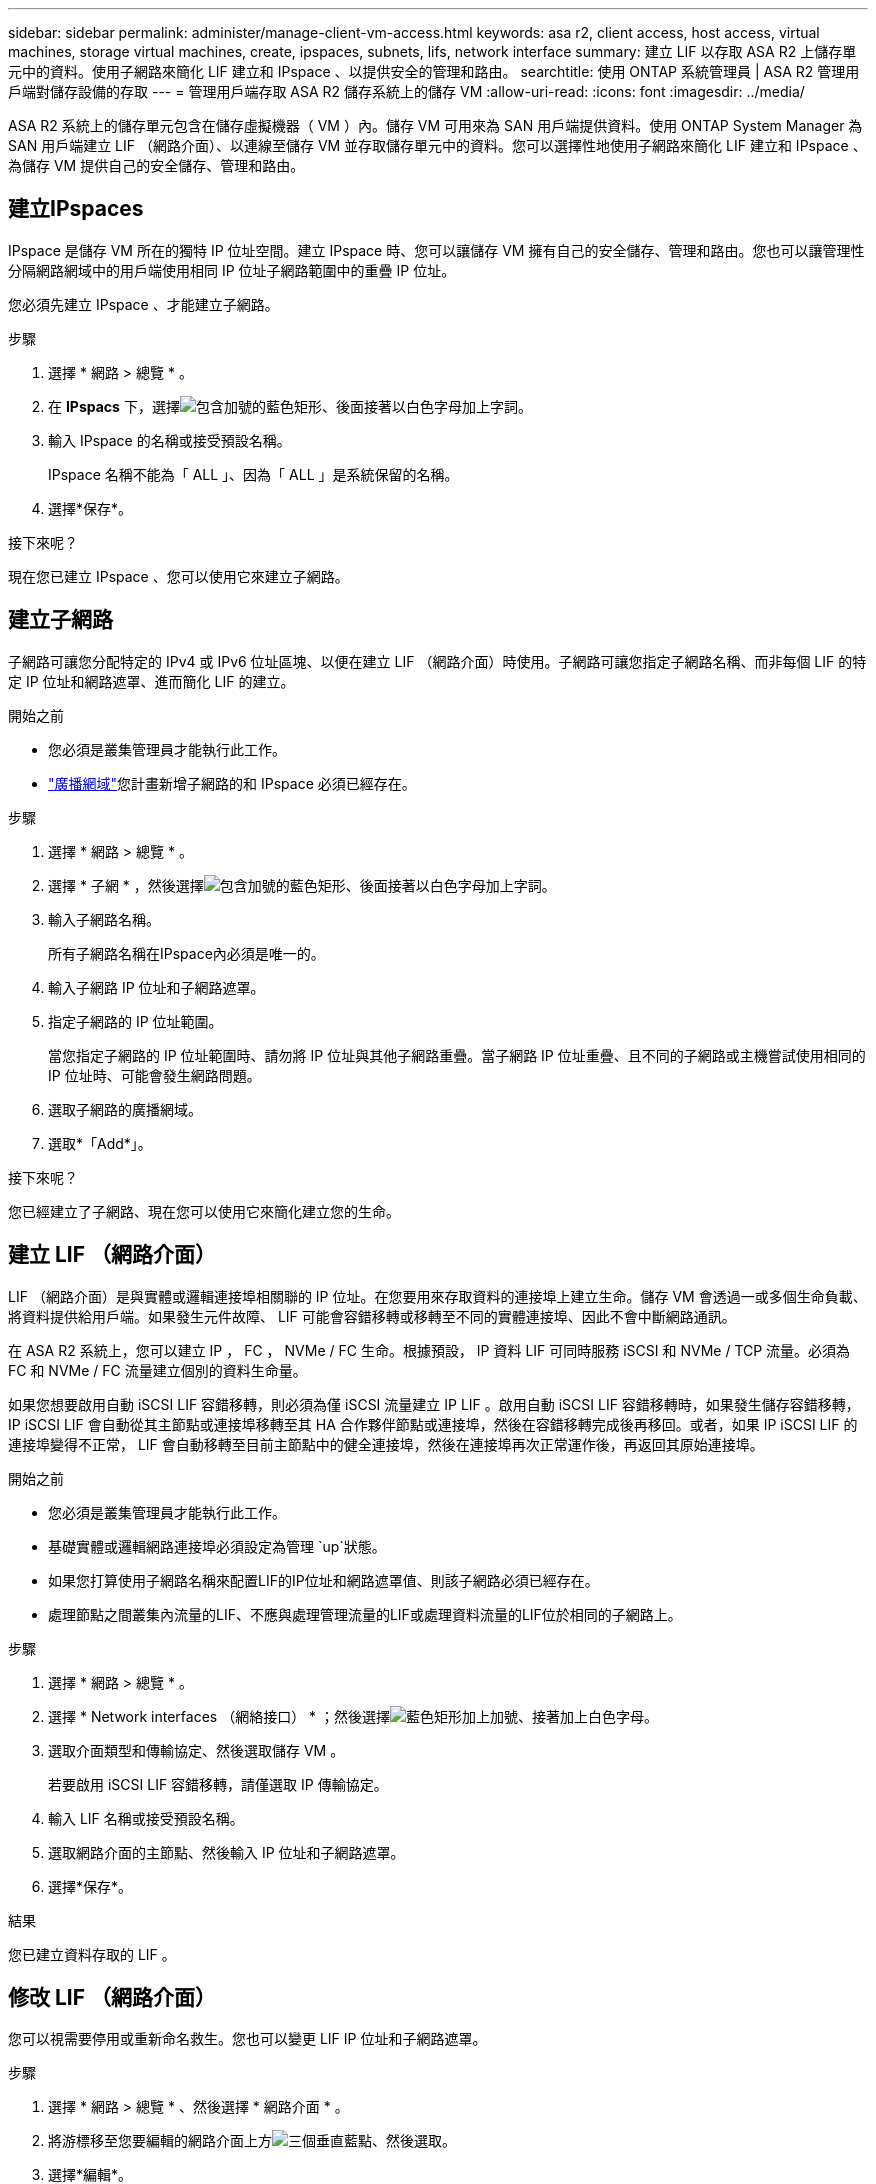 ---
sidebar: sidebar 
permalink: administer/manage-client-vm-access.html 
keywords: asa r2, client access, host access, virtual machines, storage virtual machines, create, ipspaces, subnets, lifs, network interface 
summary: 建立 LIF 以存取 ASA R2 上儲存單元中的資料。使用子網路來簡化 LIF 建立和 IPspace 、以提供安全的管理和路由。 
searchtitle: 使用 ONTAP 系統管理員 | ASA R2 管理用戶端對儲存設備的存取 
---
= 管理用戶端存取 ASA R2 儲存系統上的儲存 VM
:allow-uri-read: 
:icons: font
:imagesdir: ../media/


[role="lead"]
ASA R2 系統上的儲存單元包含在儲存虛擬機器（ VM ）內。儲存 VM 可用來為 SAN 用戶端提供資料。使用 ONTAP System Manager 為 SAN 用戶端建立 LIF （網路介面）、以連線至儲存 VM 並存取儲存單元中的資料。您可以選擇性地使用子網路來簡化 LIF 建立和 IPspace 、為儲存 VM 提供自己的安全儲存、管理和路由。



== 建立IPspaces

IPspace 是儲存 VM 所在的獨特 IP 位址空間。建立 IPspace 時、您可以讓儲存 VM 擁有自己的安全儲存、管理和路由。您也可以讓管理性分隔網路網域中的用戶端使用相同 IP 位址子網路範圍中的重疊 IP 位址。

您必須先建立 IPspace 、才能建立子網路。

.步驟
. 選擇 * 網路 > 總覽 * 。
. 在 *IPspacs* 下，選擇image:icon_add_blue_bg.png["包含加號的藍色矩形、後面接著以白色字母加上字詞"]。
. 輸入 IPspace 的名稱或接受預設名稱。
+
IPspace 名稱不能為「 ALL 」、因為「 ALL 」是系統保留的名稱。

. 選擇*保存*。


.接下來呢？
現在您已建立 IPspace 、您可以使用它來建立子網路。



== 建立子網路

子網路可讓您分配特定的 IPv4 或 IPv6 位址區塊、以便在建立 LIF （網路介面）時使用。子網路可讓您指定子網路名稱、而非每個 LIF 的特定 IP 位址和網路遮罩、進而簡化 LIF 的建立。

.開始之前
* 您必須是叢集管理員才能執行此工作。
* link:../administer/manage-cluster-networking.html#add-a-broadcast-domain["廣播網域"]您計畫新增子網路的和 IPspace 必須已經存在。


.步驟
. 選擇 * 網路 > 總覽 * 。
. 選擇 * 子網 * ，然後選擇image:icon_add_blue_bg.png["包含加號的藍色矩形、後面接著以白色字母加上字詞"]。
. 輸入子網路名稱。
+
所有子網路名稱在IPspace內必須是唯一的。

. 輸入子網路 IP 位址和子網路遮罩。
. 指定子網路的 IP 位址範圍。
+
當您指定子網路的 IP 位址範圍時、請勿將 IP 位址與其他子網路重疊。當子網路 IP 位址重疊、且不同的子網路或主機嘗試使用相同的 IP 位址時、可能會發生網路問題。

. 選取子網路的廣播網域。
. 選取*「Add*」。


.接下來呢？
您已經建立了子網路、現在您可以使用它來簡化建立您的生命。



== 建立 LIF （網路介面）

LIF （網路介面）是與實體或邏輯連接埠相關聯的 IP 位址。在您要用來存取資料的連接埠上建立生命。儲存 VM 會透過一或多個生命負載、將資料提供給用戶端。如果發生元件故障、 LIF 可能會容錯移轉或移轉至不同的實體連接埠、因此不會中斷網路通訊。

在 ASA R2 系統上，您可以建立 IP ， FC ， NVMe / FC 生命。根據預設， IP 資料 LIF 可同時服務 iSCSI 和 NVMe / TCP 流量。必須為 FC 和 NVMe / FC 流量建立個別的資料生命量。

如果您想要啟用自動 iSCSI LIF 容錯移轉，則必須為僅 iSCSI 流量建立 IP LIF 。啟用自動 iSCSI LIF 容錯移轉時，如果發生儲存容錯移轉， IP iSCSI LIF 會自動從其主節點或連接埠移轉至其 HA 合作夥伴節點或連接埠，然後在容錯移轉完成後再移回。或者，如果 IP iSCSI LIF 的連接埠變得不正常， LIF 會自動移轉至目前主節點中的健全連接埠，然後在連接埠再次正常運作後，再返回其原始連接埠。

.開始之前
* 您必須是叢集管理員才能執行此工作。
* 基礎實體或邏輯網路連接埠必須設定為管理 `up`狀態。
* 如果您打算使用子網路名稱來配置LIF的IP位址和網路遮罩值、則該子網路必須已經存在。
* 處理節點之間叢集內流量的LIF、不應與處理管理流量的LIF或處理資料流量的LIF位於相同的子網路上。


.步驟
. 選擇 * 網路 > 總覽 * 。
. 選擇 * Network interfaces （網絡接口） * ；然後選擇image:icon_add_blue_bg.png["藍色矩形加上加號、接著加上白色字母"]。
. 選取介面類型和傳輸協定、然後選取儲存 VM 。
+
若要啟用 iSCSI LIF 容錯移轉，請僅選取 IP 傳輸協定。

. 輸入 LIF 名稱或接受預設名稱。
. 選取網路介面的主節點、然後輸入 IP 位址和子網路遮罩。
. 選擇*保存*。


.結果
您已建立資料存取的 LIF 。



== 修改 LIF （網路介面）

您可以視需要停用或重新命名救生。您也可以變更 LIF IP 位址和子網路遮罩。

.步驟
. 選擇 * 網路 > 總覽 * 、然後選擇 * 網路介面 * 。
. 將游標移至您要編輯的網路介面上方image:icon_kabob.gif["三個垂直藍點"]、然後選取。
. 選擇*編輯*。
. 您可以停用網路介面、重新命名網路介面、變更 IP 位址或變更子網路遮罩。
. 選擇*保存*。


.結果
您的 LIF 已修改。
